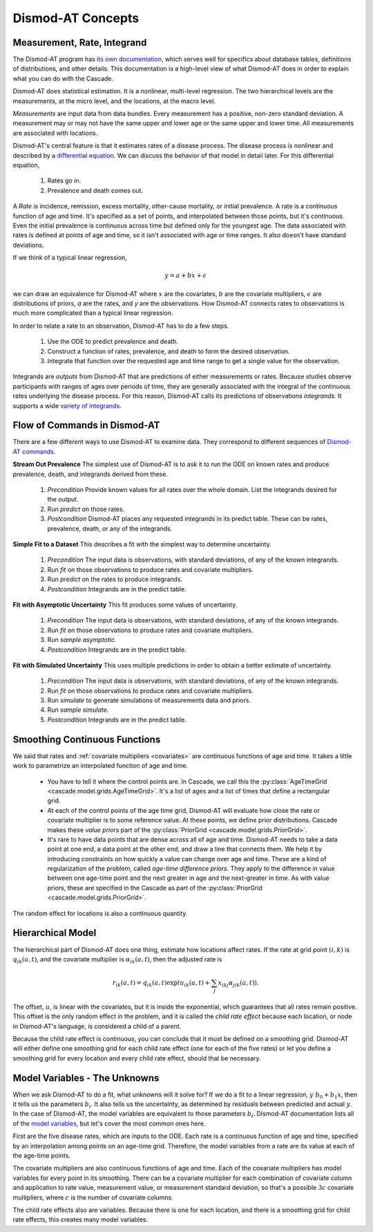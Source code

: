 .. _dismod-description:

Dismod-AT Concepts
==================

.. _dismod-measurement:

Measurement, Rate, Integrand
----------------------------

The Dismod-AT program has
`its own documentation <https://bradbell.github.io/dismod_at/doc/dismod_at.htm>`_,
which serves well for specifics about database tables, definitions of distributions,
and other details. This documentation is a high-level view of what Dismod-AT does
in order to explain what you can do with the Cascade.

Dismod-AT does statistical estimation. It is a nonlinear, multi-level regression.
The two hierarchical levels are the measurements, at the micro level, and the locations,
at the macro level.

.. index:: measurement

*Measurements* are input data from data bundles. Every measurement has
a positive, non-zero standard deviation. A measurement may or may not have
the same upper and lower age or the same upper and lower time.
All measurements are associated with locations.

Dismod-AT's central feature is that it estimates rates of a disease process.
The disease process is nonlinear and described by a
`differential equation <https://bradbell.github.io/dismod_at/doc/avg_integrand.htm>`_.
We can discuss the behavior of that model in detail later. For this differential
equation,

 1. Rates go in.
 2. Prevalence and death comes out.

.. index:: rate

A *Rate* is incidence, remission, excess mortality, other-cause mortality, or
initial prevalence. A rate is a continuous function of age and time. It's specified
as a set of points, and interpolated between those points, but it's continuous.
Even the initial prevalence is continuous across time but defined only for the youngest
age. The data associated with rates is defined at points of age and time, so
it isn't associated with age or time ranges. It also doesn't have standard
deviations.

If we think of a typical linear regression,

.. math::

    y = a + bx + \epsilon

we can draw an equivalence for Dismod-AT where :math:`x` are the covariates,
:math:`b` are the covariate multipliers, :math:`\epsilon` are distributions of priors,
`a` are the rates, and `y` are the observations. How Dismod-AT connects
rates to observations is much more complicated than a typical linear regression.

In order to relate a rate to an observation, Dismod-AT has to do a
few steps.

 1. Use the ODE to predict prevalence and death.
 2. Construct a function of rates, prevalence, and death to form the desired
    observation.
 3. Integrate that function over the requested age and time range to get a single
    value for the observation.

.. index:: integrand

Integrands are *outputs* from Dismod-AT that are predictions of either
measurements or rates.
Because studies observe participants with ranges of ages over periods of time,
they are generally associated with the integral of the continuous rates
underlying the disease process. For this reason, Dismod-AT
calls its predictions of observations *integrands.* It supports a wide
`variety of integrands <https://bradbell.github.io/dismod_at/doc/avg_integrand.htm#Integrand,%20I_i(a,t)>`_.


.. _dismod-command-flow:

Flow of Commands in Dismod-AT
-----------------------------

There are a few different ways to use Dismod-AT to examine data.
They correspond to different sequences of
`Dismod-AT commands <https://bradbell.github.io/dismod_at/doc/command.htm>`_.

.. _stream-out-prevalence:

**Stream Out Prevalence** The simplest use of Dismod-AT is to ask it to run the ODE on known
rates and produce prevalence, death, and integrands derived from these.

  1. *Precondition* Provide known values for all rates over the whole
     domain. List the integrands desired for the output.

  2. Run *predict* on those rates.

  3. *Postcondition* Dismod-AT places any requested integrands in
     its predict table. These can be rates, prevalence, death, or
     any of the integrands.

.. _fit-and-predict:

**Simple Fit to a Dataset** This describes a fit with the simplest way to determine
uncertainty.

  1. *Precondition* The input data is observations, with standard deviations,
     of any of the known integrands.

  2. Run *fit* on those observations to produce rates and covariate multipliers.

  3. Run *predict* on the rates to produce integrands.

  4. *Postcondition* Integrands are in the predict table.

.. _fit-asymptotic:

**Fit with Asymptotic Uncertainty** This fit produces some values of uncertainty.

  1. *Precondition* The input data is observations, with standard deviations,
     of any of the known integrands.

  2. Run *fit* on those observations to produce rates and covariate multipliers.

  3. Run *sample asymptotic.*

  4. *Postcondition* Integrands are in the predict table.

.. _fit-simulate:

**Fit with Simulated Uncertainty** This uses multiple predictions in order
to obtain a better estimate of uncertainty.

  1. *Precondition* The input data is observations, with standard deviations,
     of any of the known integrands.

  2. Run *fit* on those observations to produce rates and covariate multipliers.

  3. Run *simulate* to generate simulations of measurements data and priors.

  4. Run *sample simulate.*

  5. *Postcondition* Integrands are in the predict table.


.. _dismod-smoothing:

Smoothing Continuous Functions
------------------------------

We said that rates and :ref:`covariate multipliers <covariates>` are continuous functions of age and time.
It takes a little work to parametrize an interpolated function of age and time.

 * You have to tell it where the control points are. In Cascade, we call this
   the :py:class:`AgeTimeGrid <cascade.model.grids.AgeTimeGrid>`.
   It's a list of ages and a list of times
   that define a rectangular grid.

 * At each of the control points of the age time grid, Dismod-AT will evaluate
   how close the rate or covariate multiplier is to some reference value. At these
   points, we define prior distributions. Cascade makes these *value priors*
   part of the :py:class:`PriorGrid <cascade.model.grids.PriorGrid>`.

 * It's rare to have data points that are dense across all of age and time.
   Dismod-AT needs to take a data point at one end, a data point at the other
   end, and draw a line that connects them. We help it by introducing constraints
   on how quickly a value can change over age and time. These are a kind of
   regularization of the problem, called *age-time difference priors*. They apply
   to the difference in value between one age-time point and the next greater
   in age and the next-greater in time. As with value priors, these are specified
   in the Cascade as part of the :py:class:`PriorGrid <cascade.model.grids.PriorGrid>`.

The random effect for locations is also a continuous quantity.

.. _dismod-hierarchical:

Hierarchical Model
------------------

The hierarchical part of Dismod-AT does one thing, estimate how
locations affect rates. If the rate at grid point :math:`(i,k)`
is :math:`q_{ik}(a,t)`, and the covariate
multiplier is :math:`\alpha_{ik}(a,t)`, then the adjusted rate is

.. math::

    r_{ik}(a,t) = q_{ik}(a,t) \exp\left(u_{ik}(a,t) + \sum_j x_{ikj}\alpha_{jik}(a,t)\right).

The offset, :math:`u`, is linear with the covariates, but it is inside the exponential,
which guarantees that all rates remain positive. This offset is the only
random effect in the problem, and it is called the
*child rate effect* because each location, or node in Dismod-AT's language,
is considered a child of a parent.

Because the child rate effect is continuous, you can conclude that it must be
defined on a smoothing grid. Dismod-AT will either define one smoothing grid
for each child rate effect (one for each of the five rates) or let you define
a smoothing grid for every location and every child rate effect, should that
be necessary.

.. _dismod-model-variables:


Model Variables - The Unknowns
------------------------------

When we ask Dismod-AT to do a fit, what unknowns will it solve for?
If we do a fit to a linear regression, :math:`y ~ b_0 + b_1 x`,
then it tells us the parameters :math:`b_i`. It also tells us
the uncertainty, as determined by residuals between predicted and
actual :math:`y`. In the case of Dismod-AT, the model variables are
equivalent to those parameters :math:`b_i`.
Dismod-AT documentation lists all of the
`model variables <https://bradbell.github.io/dismod_at/doc/model_variables.htm>`_, but
let's cover the most common ones here.

First are the five disease rates, which are inputs to the ODE. Each rate is
a continuous function of age and time, specified by an interpolation among points
on an age-time grid. Therefore, the model variables from a rate are its value
at each of the age-time points.

The covariate multipliers are also continuous functions of age and time.
Each of the covariate multipliers has model variables for every point in its
smoothing. There can be a covariate multiplier for each combination of
covariate column and application to rate value, measurement value, or measurement
standard deviation, so that's a possible :math:`3c` covariate multipliers, where
:math:`c` is the number of covariate columns.

The child rate effects also are variables. Because there is one for each location,
and there is a smoothing grid for child rate effects, this creates many model variables.
